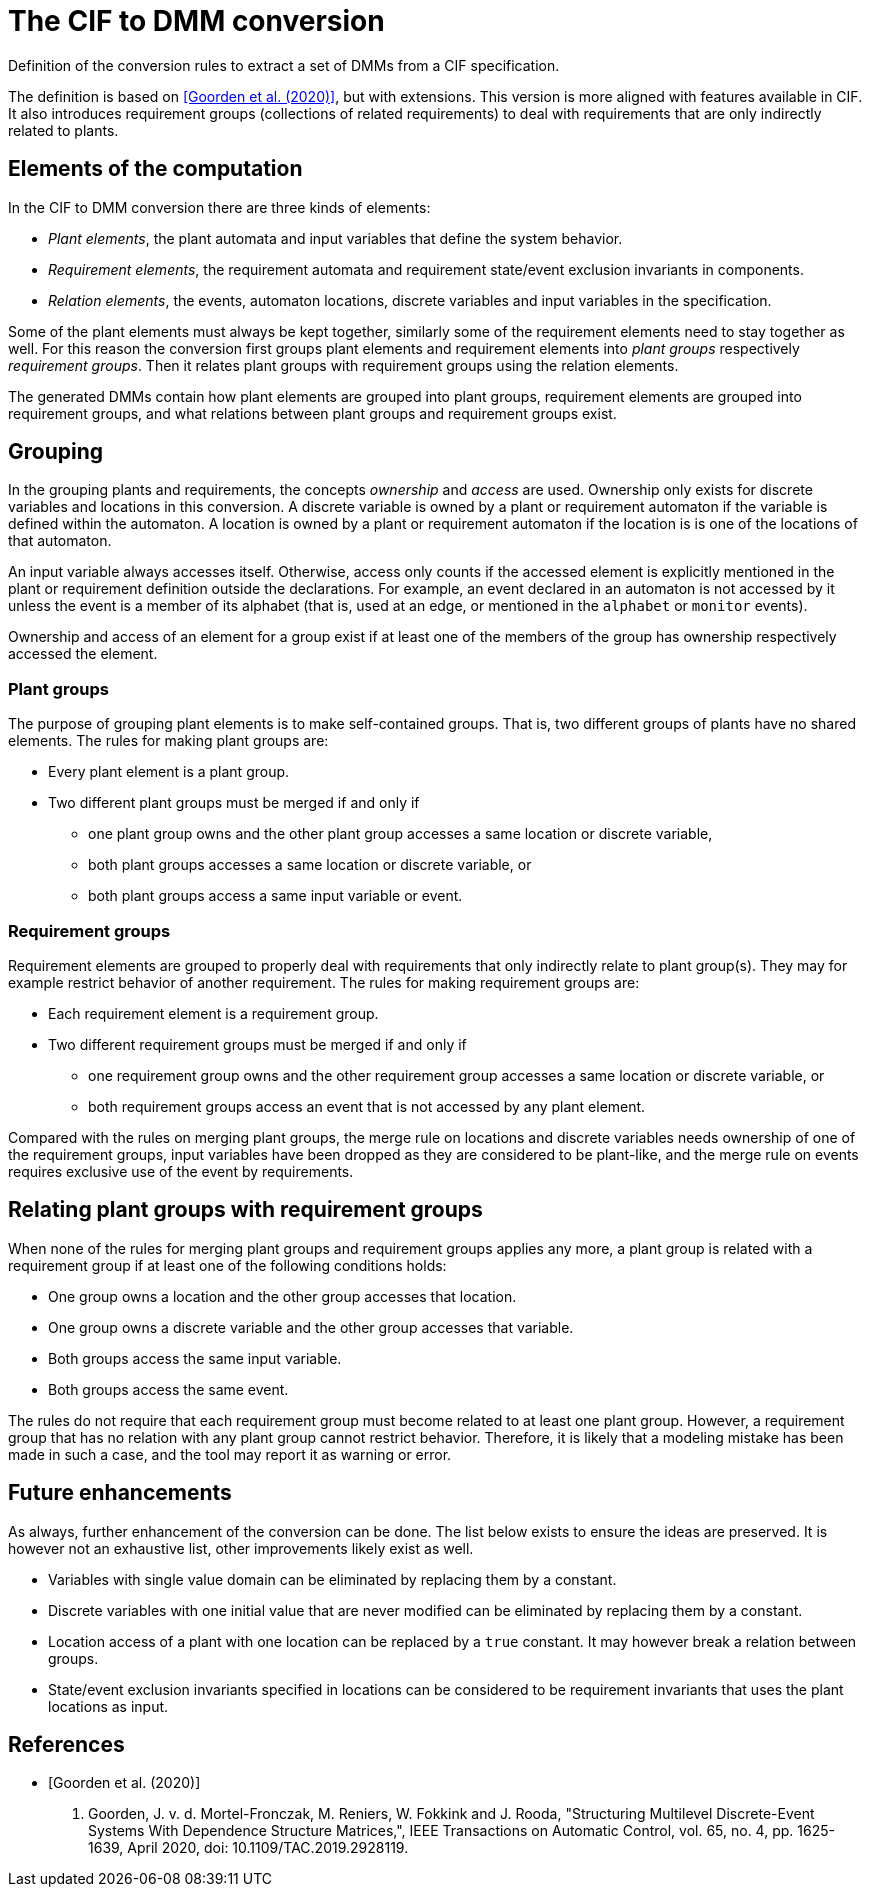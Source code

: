 //////////////////////////////////////////////////////////////////////////////
// Copyright (c) 2022, 2023 Contributors to the Eclipse Foundation
//
// See the NOTICE file(s) distributed with this work for additional
// information regarding copyright ownership.
//
// This program and the accompanying materials are made available
// under the terms of the MIT License which is available at
// https://opensource.org/licenses/MIT
//
// SPDX-License-Identifier: MIT
//////////////////////////////////////////////////////////////////////////////

= The CIF to DMM conversion

Definition of the conversion rules to extract a set of DMMs from a CIF specification.

The definition is based on <<goorden20>>, but with extensions.
This version is more aligned with features available in CIF.
It also introduces requirement groups (collections of related requirements) to deal with requirements that are only indirectly related to plants.

== Elements of the computation

In the CIF to DMM conversion there are three kinds of elements:

* _Plant elements_, the plant automata and input variables that define the system behavior.
* _Requirement elements_,  the requirement automata and requirement state/event exclusion invariants in components.
* _Relation elements_, the events, automaton locations, discrete variables and input variables in the specification.

Some of the plant elements must always be kept together, similarly some of the requirement elements need to stay together as well.
For this reason the conversion first groups plant elements and requirement elements into _plant groups_ respectively _requirement groups_.
Then it relates plant groups with requirement groups using the relation elements.

The generated DMMs contain how plant elements are grouped into plant groups, requirement elements are grouped into requirement groups, and what relations between plant groups and requirement groups exist.

== Grouping

In the grouping plants and requirements, the concepts _ownership_ and _access_ are used.
Ownership only exists for discrete variables and locations in this conversion.
A discrete variable is owned by a plant or requirement automaton if the variable is defined within the automaton.
A location is owned by a plant or requirement automaton if the location is is one of the locations of that automaton.

An input variable always accesses itself.
Otherwise, access only counts if the accessed element is explicitly mentioned in the plant or requirement definition outside the declarations.
For example, an event declared in an automaton is not accessed by it unless the event is a member of its alphabet (that is, used at an edge, or mentioned in the `alphabet` or `monitor` events).

Ownership and access of an element for a group exist if at least one of the members of the group has ownership respectively accessed the element.

=== Plant groups

The purpose of grouping plant elements is to make self-contained groups.
That is, two different groups of plants have no shared elements.
The rules for making plant groups are:

* Every plant element is a plant group.
* Two different plant groups must be merged if and only if
** one plant group owns and the other plant group accesses a same location or discrete variable,
** both plant groups accesses a same location or discrete variable, or
** both plant groups access a same input variable or event.

=== Requirement groups

Requirement elements are grouped to properly deal with requirements that only indirectly relate to plant group(s).
They may for example restrict behavior of another requirement.
The rules for making requirement groups are:

* Each requirement element is a requirement group.
* Two different requirement groups must be merged if and only if
** one requirement group owns and the other requirement group accesses a same location or discrete variable, or
** both requirement groups access an event that is not accessed by any plant element.

Compared with the rules on merging plant groups, the merge rule on locations and discrete variables needs ownership of one of the requirement groups, input variables have been dropped as they are considered to be plant-like, and the merge rule on events requires exclusive use of the event by requirements.

== Relating plant groups with requirement groups

When none of the rules for merging plant groups and requirement groups applies any more, a plant group is related with a requirement group if at least one of the following conditions holds:

* One group owns a location and the other group accesses that location.
* One group owns a discrete variable and the other group accesses that variable.
* Both groups access the same input variable.
* Both groups access the same event.

The rules do not require that each requirement group must become related to at least one plant group.
However, a requirement group that has no relation with any plant group cannot restrict behavior.
Therefore, it is likely that a modeling mistake has been made in such a case, and the tool may report it as warning or error.

== Future enhancements

As always, further enhancement of the conversion can be done.
The list below exists to ensure the ideas are preserved.
It is however not an exhaustive list, other improvements likely exist as well.

* Variables with single value domain can be eliminated by replacing them by a constant.

* Discrete variables with one initial value that are never modified can be eliminated by replacing them by a constant.

* Location access of a plant with one location can be replaced by a `true` constant. It may however break a relation between groups.

* State/event exclusion invariants specified in locations can be considered to be requirement invariants that uses the plant locations as input.

[bibliography]
[[tools-multilevel-ciftodmm-references]]
== References

* [[[goorden20,Goorden et al. (2020)]]]
M. Goorden, J. v. d. Mortel-Fronczak, M. Reniers, W. Fokkink and J. Rooda,
"Structuring Multilevel Discrete-Event Systems With Dependence Structure Matrices,",
IEEE Transactions on Automatic Control, vol. 65, no. 4, pp. 1625-1639, April 2020, doi: 10.1109/TAC.2019.2928119.
